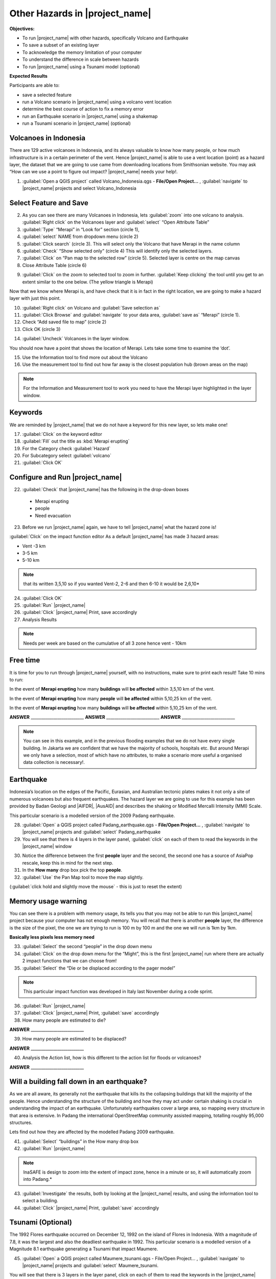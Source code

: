 .. _other-hazards:

Other Hazards in |project_name|
===============================

**Objectives:**

* To run |project_name| with other hazards, specifically Volcano and Earthquake
* To save a subset of an existing layer
* To acknowledge the memory limitation of your computer
* To understand the difference in scale between hazards
* To run |project_name| using a Tsunami model (optional)

**Expected Results**

Participants are able to:

* save a selected feature
* run a Volcano scenario in |project_name| using a volcano vent location
* determine the best course of action to fix a memory error
* run an Earthquake scenario in |project_name| using a shakemap
* run a Tsunami scenario in |project_name| (optional)

Volcanoes in Indonesia
----------------------

There are 129 active volcanoes in Indonesia, and its always valuable to know
how many people, or how much infrastructure is in a certain perimeter of the
vent. Hence |project_name| is able to use a vent location (point) as a hazard
layer, the dataset that we are going to use came from downloading locations
from Smithsonian website.  You may ask “How can we use a point to figure out
impact? |project_name| needs your help!.

1. :guilabel:`Open a QGIS project` called Volcano_Indonesia.qgs -
   **File/Open Project...** , :guilabel:`navigate` to |project_name| projects
   and select Volcano_Indonesia

.. image:: /static/socialisation/volcanoes.*

Select Feature and Save
-----------------------

2. As you can see there are many Volcanoes in Indonesia,
   lets :guilabel:`zoom` into one volcano to analysis. :guilabel:`Right click`
   on the Volcanoes layer and :guilabel:`select` “Open Attribute Table”
3. :guilabel:`Type` “Merapi” in “Look for” section (circle 1),
4. :guilabel:`select` NAME from dropdown menu (circle 2)
5. :guilabel:`Click search` (circle 3). This will select only the Volcano that
   have Merapi in the name column
6. :guilabel:`Check` “Show selected only" (circle 4) This will identify only
   the selected layers.
7. :guilabel:`Click` on “Pan map to the selected row” (circle 5). Selected
   layer is centre  on the map canvas
8. Close Attribute Table (circle 6)

.. image:: /static/socialisation/merapi_attribute2.*
   :align: center

9. :guilabel:`Click` on the zoom to selected tool to zoom in further.
   :guilabel:`Keep clicking` the tool until you get to an extent similar to the
   one below. (The yellow triangle is Merapi)

.. image:: /static/socialisation/merapi2.*
   :align: center

Now that we know where Merapi is, and have check that it is in fact in the
right location, we are going to make a hazard layer with just this point.

10. :guilabel:`Right click` on Volcano and :guilabel:`Save selection as`
11. :guilabel:`Click Browse` and :guilabel:`navigate` to your data area,
    :guilabel:`save as` “Merapi” (circle 1).
12. Check “Add saved file to map” (circle 2)
13. Click OK (circle 3)

.. image:: /static/socialisation/save_selection.*
   :align: center

14. :guilabel:`Uncheck` Volcanoes in the layer window.

You should now have a point that shows the location of Merapi. Lets take some
time to examine the ‘dot’.

15. Use the Information tool to find more out about the Volcano
16. Use the measurement tool to find out how far away is the closest
    population hub (brown areas on the map)

.. Note:: For the Information and Measurement tool to work you need to have
   the Merapi layer highlighted in the layer window.

.. image:: /static/socialisation/save_selection.*
   :align: center

Keywords
--------

We are reminded by |project_name| that we do not have a keyword for this new
layer, so lets make one!

17. :guilabel:`Click` on the keyword editor
18. :guilabel:`Fill` out the title as :kbd:`Merapi erupting`
19. For the Category check :guilabel:`Hazard`
20. For Subcategory select :guilabel:`volcano`
21. :guilabel:`Click OK`

.. image:: /static/socialisation/merapi_keyword.*
   :align: center

Configure and Run |project_name|
--------------------------------

22. :guilabel:`Check` that |project_name| has the following in the drop-down
    boxes

 * Merapi erupting
 * people
 * Need evacuation

23. Before we run |project_name| again, we have to tell |project_name| what
    the hazard zone is!

:guilabel:`Click` on the impact function editor
As a default |project_name| has made 3 hazard areas:

* Vent -3 km
* 3-5 km
* 5-10 km

.. image:: /static/socialisation/impact_function_config.*
   :align: center

.. Note:: that its written 3,5,10 so if you wanted Vent-2,
   2-6 and then 6-10 it would be 2,6,10*

24. :guilabel:`Click OK`
25. :guilabel:`Run` |project_name|
26. :guilabel:`Click` |project_name| Print, save accordingly
27. Analysis Results

.. Note:: Needs per week are based on the cumulative of all 3 zone hence vent
   - 10km

Free time
---------

It is time for you to run through |project_name| yourself,
with no instructions, make sure to print each result!
Take 10 mins to run:

In the event of **Merapi erupting** how many **buildings** will
**be affected** within 3,5,10 km of the vent.

In the event of **Merapi erupting** how many **people** will
**be affected** within 5,10,25 km of the vent.

In the event of **Merapi erupting** how many **buildings** will
**be affected** within 5,10,25 km of the vent.

**ANSWER** __________________________
**ANSWER** __________________________
**ANSWER** __________________________

.. Note:: You can see in this example, and in the previous flooding examples
   that we do not have every single building. In Jakarta we are confident that
   we have the majority of schools, hospitals etc. But around Merapi we only
   have a selection, most of which have no attributes,
   to make a scenario more useful a organised data collection is necessary!.

Earthquake
----------

Indonesia’s location on the edges of the Pacific, Eurasian,
and Australian tectonic plates makes it not only a site of numerous volcanoes
but also frequent earthquakes. The hazard layer we are going to use for this
example has been provided by Badan Geologi and |AIFDR|, |AusAID| and describes the
shaking or Modified Mercalli Intensity (MMI) Scale.

This particular scenario is a modelled version of the 2009 Padang earthquake.

28. :guilabel:`Open` a QGIS project called Padang_earthquake.qgs -
    **File/Open Project...** , :guilabel:`navigate` to |project_name|
    projects and :guilabel:`select` Padang_earthquake
29. You will see that there is 4 layers in the layer panel,
    :guilabel:`click` on each of them to read the keywords in the
    |project_name| window

.. image:: /static/socialisation/padang_earthquake2.*
   :align: center

30. Notice the difference between the first **people** layer and the second,
    the second one has a source of AsiaPop rescale, keep this in mind for the
    next step.
31. In the **How many** drop box pick the top **people**.
32. :guilabel:`Use` the Pan Map tool to move the map slightly.

(:guilabel:`click hold and slightly move the mouse` - this is just to reset
the extent)

Memory usage warning
--------------------

You can see there is a problem with memory usage, its tells you that you may
not be able to run this |project_name| project because your computer has not
enough memory. You will recall that there is another **people** layer,
the difference is the size of the pixel, the one we are trying to run is 100
m by 100 m and the one we will run is 1km by 1km.

.. image:: /static/socialisation/memory_error.*
   :align: center

**Basically less pixels less memory need**

.. image:: /static/socialisation/cell_size.*
   :align: center

33. :guilabel:`Select` the second “people” in the drop down menu
34. :guilabel:`Click` on the drop down menu for the “Might”,
    this is the first |project_name| run where there are actually 2 impact
    functions that we can choose from!
35. :guilabel:`Select` the “Die or be displaced according to the pager model”

.. Note:: This particular impact function was developed in Italy last
   November during a code sprint.

36. :guilabel:`Run` |project_name|

37. :guilabel:`Click` |project_name| Print, :guilabel:`save` accordingly

38. How many people are estimated to die?

**ANSWER** __________________________

39. How many people are estimated to be displaced?

**ANSWER** __________________________


40. Analysis the Action list, how is this different to the action list for
    floods or volcanoes?

**ANSWER** __________________________

Will a building fall down in an earthquake?
-------------------------------------------

As we are all aware, its generally not the earthquake that kills its the
collapsing buildings that kill the majority of the people. Hence
understanding the structure of the building and how they may act under
certain shaking is crucial in understanding the impact of an earthquake.
Unfortunately  earthquakes cover a large area, so mapping every structure in
that area is extensive.  In Padang the international OpenStreetMap community
assisted mapping, totalling roughly 95,000 structures.

Lets find out how they are affected by the modelled Padang 2009 earthquake.

41. :guilabel:`Select` “buildings” in the How many drop box
42. :guilabel:`Run` |project_name|

.. Note:: InaSAFE is design to zoom into the extent of impact zone,
   hence in a minute or so, it will automatically zoom into Padang.*

43. :guilabel:`Investigate` the results, both by looking at the
    |project_name| results, and using the information tool to select a building.
44. :guilabel:`Click` |project_name| Print, :guilabel:`save` accordingly

Tsunami (Optional)
------------------

The 1992 Flores earthquake occurred on December 12, 1992 on the island of
Flores in Indonesia. With a magnitude of 7.8, it was the largest and also the
deadliest earthquake in 1992. This particular scenario is a modelled version
of a Magnitude 8.1 earthquake generating a Tsunami that impact Maumere.

45. :guilabel:`Open` a QGIS project called Maumere_tsunami.qgs - File/Open
    Project... , :guilabel:`navigate` to |project_name| projects and
    :guilabel:`select` Maumere_tsunami.

You will see that there is 3 layers in the layer panel,
click on each of them to read the keywords in the |project_name| window.

.. image:: /static/socialisation/maumere_tsunami2.*
   :align: center

.. Note:: The InaSAFE functionality for Tsunami and floods are very similar,
   however due to the force of the tsunami waves, the maximum depth of the
   water that would affect people and infrastructure is shallower.

46. :guilabel:`Check` that |project_name| has the following in the drop-down
    boxes.

* A tsunami in Maumere (Mw 8.1)
* building
* be flooded

47. :guilabel:`Change` the Impact function parameter to 0.3m.

48. How many buildings are estimated to be flooded?

**ANSWER** __________________________

49. :guilabel:`Click` |project_name| Print, save accordingly.
50. :guilabel:`Run` |project_name| again with the following in the drop-down
    boxes:

#. A tsunami in maumere (Mw 8.1)
#. people
#. need evacuation

51. :guilabel:`Change` the Impact function parameter to 0.5m
52. How many people are estimated to need evacuation

**ANSWER** __________________________

53. :guilabel:`Click` |project_name| Print, save accordingly

Map Canvas Extent
-----------------

.. image:: /static/socialisation/maumere_zoomin2.*
   :align: center

54. Try :guilabel:`zooming` into one section of the tsunami
55. :guilabel:`Run` steps 45-53 again place your 2 results below
56. How many buildings are estimated to be flooded

**ANSWER** __________________________

57.How many people are estimated to need evacuation

**ANSWER** __________________________

.. Note:: You will now see that your results are different than the original
   InaSAFE runs,  this is because your extent window determines the area
   in which you are analysing the data. The next chapter will show you how to
   change this if needed.

You have now gone through |project_name| using 4 different natural hazards,
changing a variety of paramaters and analysing the results.  This chapter has
been designed to help you understand a little more about |project_name| as
well as where you can go for help.
